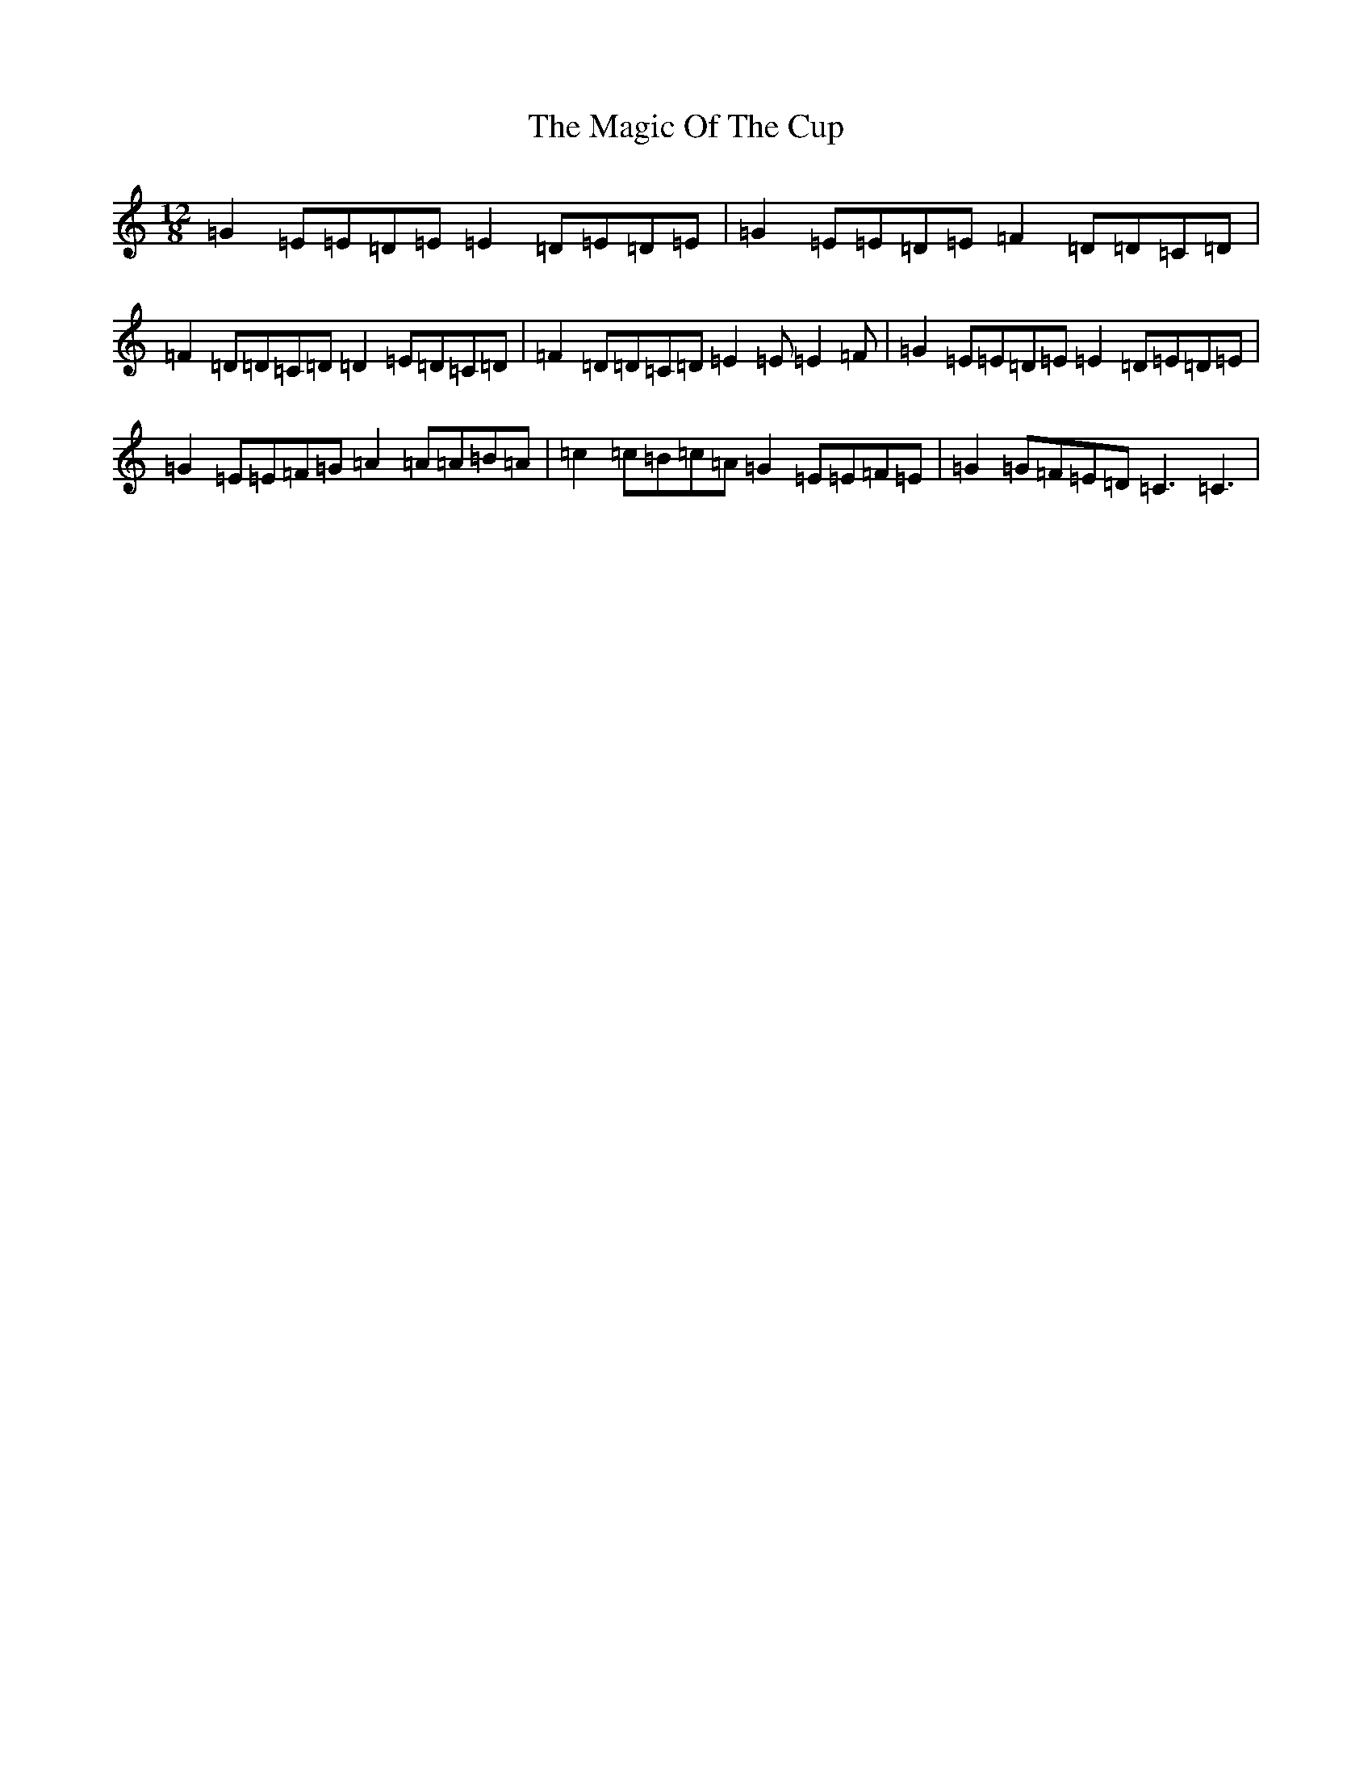 X: 13127
T: Magic Of The Cup, The
S: https://thesession.org/tunes/11874#setting11874
R: slide
M:12/8
L:1/8
K: C Major
=G2=E=E=D=E=E2=D=E=D=E|=G2=E=E=D=E=F2=D=D=C=D|=F2=D=D=C=D=D2=E=D=C=D|=F2=D=D=C=D=E2=E=E2=F|=G2=E=E=D=E=E2=D=E=D=E|=G2=E=E=F=G=A2=A=A=B=A|=c2=c=B=c=A=G2=E=E=F=E|=G2=G=F=E=D=C3=C3|